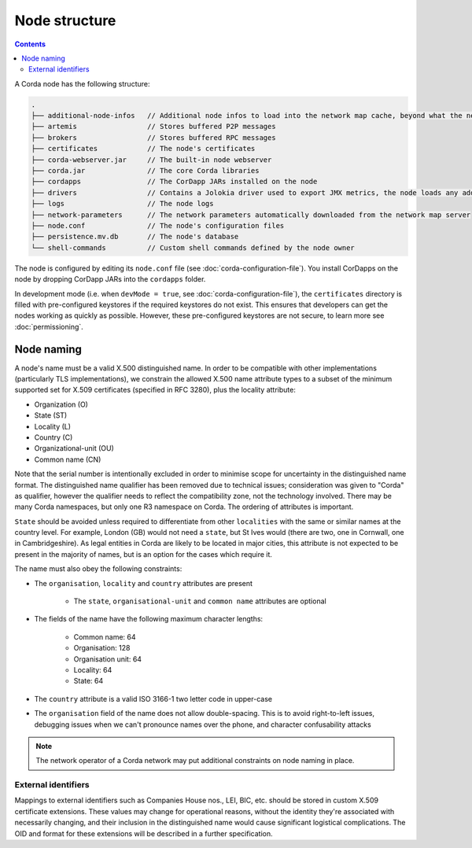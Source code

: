 Node structure
==============

.. contents::

A Corda node has the following structure:

.. sourcecode:: none

    .
    ├── additional-node-infos   // Additional node infos to load into the network map cache, beyond what the network map server provides
    ├── artemis                 // Stores buffered P2P messages
    ├── brokers                 // Stores buffered RPC messages
    ├── certificates            // The node's certificates
    ├── corda-webserver.jar     // The built-in node webserver
    ├── corda.jar               // The core Corda libraries
    ├── cordapps                // The CorDapp JARs installed on the node
    ├── drivers                 // Contains a Jolokia driver used to export JMX metrics, the node loads any additional JAR files from this directory at startup.
    ├── logs                    // The node logs
    ├── network-parameters      // The network parameters automatically downloaded from the network map server
    ├── node.conf               // The node's configuration files
    ├── persistence.mv.db       // The node's database
    └── shell-commands          // Custom shell commands defined by the node owner

The node is configured by editing its ``node.conf`` file (see :doc:`corda-configuration-file`). You install CorDapps on
the node by dropping CorDapp JARs into the ``cordapps`` folder.

In development mode (i.e. when ``devMode = true``, see :doc:`corda-configuration-file`), the ``certificates``
directory is filled with pre-configured keystores if the required keystores do not exist. This ensures that developers
can get the nodes working as quickly as possible. However, these pre-configured keystores are not secure, to learn more
see :doc:`permissioning`.

.. _node_naming:

Node naming
-----------
A node's name must be a valid X.500 distinguished name. In order to be compatible with other implementations
(particularly TLS implementations), we constrain the allowed X.500 name attribute types to a subset of the minimum
supported set for X.509 certificates (specified in RFC 3280), plus the locality attribute:

* Organization (O)
* State (ST)
* Locality (L)
* Country (C)
* Organizational-unit (OU)
* Common name (CN)

Note that the serial number is intentionally excluded in order to minimise scope for uncertainty in the distinguished name format.
The distinguished name qualifier has been removed due to technical issues; consideration was given to "Corda" as qualifier,
however the qualifier needs to reflect the compatibility zone, not the technology involved. There may be many Corda namespaces,
but only one R3 namespace on Corda. The ordering of attributes is important.

``State`` should be avoided unless required to differentiate from other ``localities`` with the same or similar names at the
country level. For example, London (GB) would not need a ``state``, but St Ives would (there are two, one in Cornwall, one
in Cambridgeshire). As legal entities in Corda are likely to be located in major cities, this attribute is not expected to be
present in the majority of names, but is an option for the cases which require it.

The name must also obey the following constraints:

* The ``organisation``, ``locality`` and ``country`` attributes are present

    * The ``state``, ``organisational-unit`` and ``common name`` attributes are optional

* The fields of the name have the following maximum character lengths:

    * Common name: 64
    * Organisation: 128
    * Organisation unit: 64
    * Locality: 64
    * State: 64

* The ``country`` attribute is a valid ISO 3166-1 two letter code in upper-case

* The ``organisation`` field of the name does not allow double-spacing. This is to avoid right-to-left issues, debugging issues when we can't pronounce names over the phone, and character confusability attacks

.. note:: The network operator of a Corda network may put additional constraints on node naming in place.

External identifiers
^^^^^^^^^^^^^^^^^^^^
Mappings to external identifiers such as Companies House nos., LEI, BIC, etc. should be stored in custom X.509
certificate extensions. These values may change for operational reasons, without the identity they're associated with
necessarily changing, and their inclusion in the distinguished name would cause significant logistical complications.
The OID and format for these extensions will be described in a further specification.
